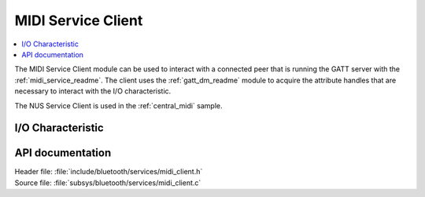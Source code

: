 .. _midi_client_readme:

MIDI Service Client
################################

.. contents::
   :local:
   :depth: 2

The MIDI Service Client module can be used to interact with a connected peer that is running the GATT server with the :ref:`midi_service_readme`.
The client uses the :ref:`gatt_dm_readme` module to acquire the attribute handles that are necessary to interact with the I/O characteristic.

The NUS Service Client is used in the :ref:`central_midi` sample.


I/O Characteristic
*****************



API documentation
*****************

| Header file: :file:`include/bluetooth/services/midi_client.h`
| Source file: :file:`subsys/bluetooth/services/midi_client.c`

.. doxygengroup:: bt_midi_client
   :project: nrf_midi
   :members:
